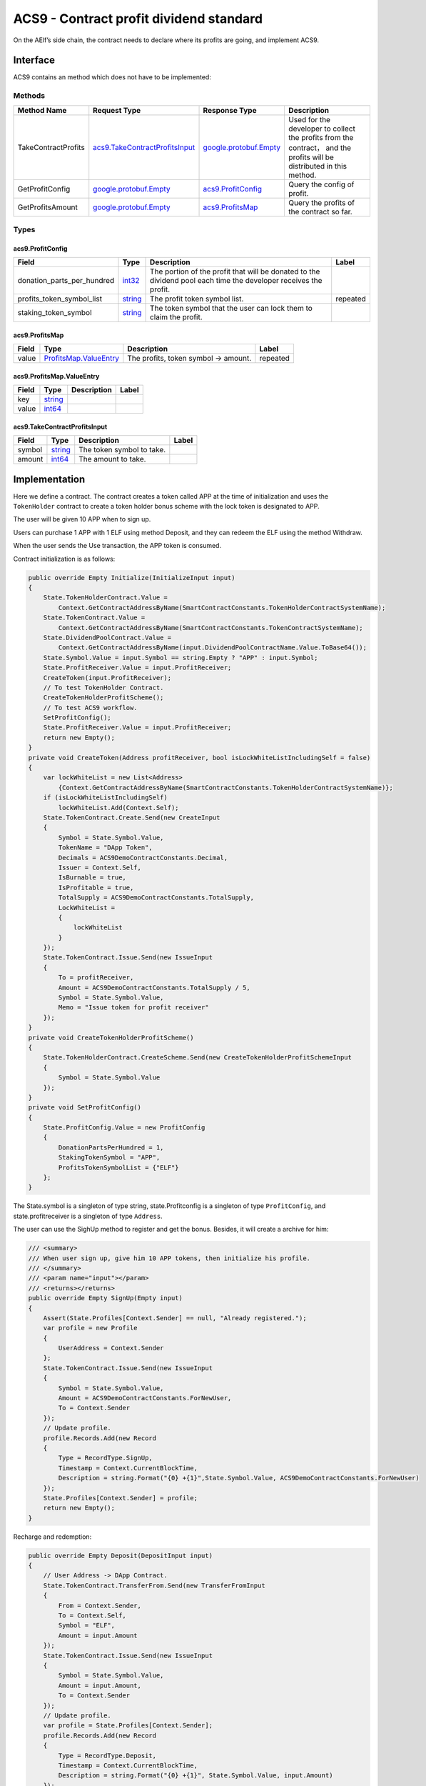 ACS9 - Contract profit dividend standard
========================================

On the AElf’s side chain, the contract needs to declare where its
profits are going, and implement ACS9.

Interface
---------

ACS9 contains an method which does not have to be implemented:

Methods
~~~~~~~

+-----------------------+----------------------------------------------------------------------+------------------------------------------------------+-------------------------------------------------------------------------------------------------------------------------+
| Method Name           | Request Type                                                         | Response Type                                        | Description                                                                                                             |
+=======================+======================================================================+======================================================+=========================================================================================================================+
| TakeContractProfits   | `acs9.TakeContractProfitsInput <#acs9.TakeContractProfitsInput>`__   | `google.protobuf.Empty <#google.protobuf.Empty>`__   | Used for the developer to collect the profits from the contract， and the profits will be distributed in this method.   |
+-----------------------+----------------------------------------------------------------------+------------------------------------------------------+-------------------------------------------------------------------------------------------------------------------------+
| GetProfitConfig       | `google.protobuf.Empty <#google.protobuf.Empty>`__                   | `acs9.ProfitConfig <#acs9.ProfitConfig>`__           | Query the config of profit.                                                                                             |
+-----------------------+----------------------------------------------------------------------+------------------------------------------------------+-------------------------------------------------------------------------------------------------------------------------+
| GetProfitsAmount      | `google.protobuf.Empty <#google.protobuf.Empty>`__                   | `acs9.ProfitsMap <#acs9.ProfitsMap>`__               | Query the profits of the contract so far.                                                                               |
+-----------------------+----------------------------------------------------------------------+------------------------------------------------------+-------------------------------------------------------------------------------------------------------------------------+

Types
~~~~~

.. raw:: html

   <div id="acs9.ProfitConfig">

.. raw:: html

   </div>

acs9.ProfitConfig
^^^^^^^^^^^^^^^^^

+---------------------------------+------------------------+--------------------------------------------------------------------------------------------------------------------+------------+
| Field                           | Type                   | Description                                                                                                        | Label      |
+=================================+========================+====================================================================================================================+============+
| donation\_parts\_per\_hundred   | `int32 <#int32>`__     | The portion of the profit that will be donated to the dividend pool each time the developer receives the profit.   |            |
+---------------------------------+------------------------+--------------------------------------------------------------------------------------------------------------------+------------+
| profits\_token\_symbol\_list    | `string <#string>`__   | The profit token symbol list.                                                                                      | repeated   |
+---------------------------------+------------------------+--------------------------------------------------------------------------------------------------------------------+------------+
| staking\_token\_symbol          | `string <#string>`__   | The token symbol that the user can lock them to claim the profit.                                                  |            |
+---------------------------------+------------------------+--------------------------------------------------------------------------------------------------------------------+------------+

.. raw:: html

   <div id="acs9.ProfitsMap">

.. raw:: html

   </div>

acs9.ProfitsMap
^^^^^^^^^^^^^^^

+---------+-----------------------------------------------------------+----------------------------------------+------------+
| Field   | Type                                                      | Description                            | Label      |
+=========+===========================================================+========================================+============+
| value   | `ProfitsMap.ValueEntry <#acs9.ProfitsMap.ValueEntry>`__   | The profits, token symbol -> amount.   | repeated   |
+---------+-----------------------------------------------------------+----------------------------------------+------------+

.. raw:: html

   <div id="acs9.ProfitsMap.ValueEntry">

.. raw:: html

   </div>

acs9.ProfitsMap.ValueEntry
^^^^^^^^^^^^^^^^^^^^^^^^^^

+---------+------------------------+---------------+---------+
| Field   | Type                   | Description   | Label   |
+=========+========================+===============+=========+
| key     | `string <#string>`__   |               |         |
+---------+------------------------+---------------+---------+
| value   | `int64 <#int64>`__     |               |         |
+---------+------------------------+---------------+---------+

.. raw:: html

   <div id="acs9.TakeContractProfitsInput">

.. raw:: html

   </div>

acs9.TakeContractProfitsInput
^^^^^^^^^^^^^^^^^^^^^^^^^^^^^

+----------+------------------------+-----------------------------+---------+
| Field    | Type                   | Description                 | Label   |
+==========+========================+=============================+=========+
| symbol   | `string <#string>`__   | The token symbol to take.   |         |
+----------+------------------------+-----------------------------+---------+
| amount   | `int64 <#int64>`__     | The amount to take.         |         |
+----------+------------------------+-----------------------------+---------+

Implementation
--------------

Here we define a contract. The contract creates a token called APP at
the time of initialization and uses the ``TokenHolder`` contract to
create a token holder bonus scheme with the lock token is designated to
APP.

The user will be given 10 APP when to sign up.

Users can purchase 1 APP with 1 ELF using method Deposit, and they can
redeem the ELF using the method Withdraw.

When the user sends the Use transaction, the APP token is consumed.

Contract initialization is as follows:

.. code:: c#

   public override Empty Initialize(InitializeInput input)
   {
       State.TokenHolderContract.Value =
           Context.GetContractAddressByName(SmartContractConstants.TokenHolderContractSystemName);
       State.TokenContract.Value =
           Context.GetContractAddressByName(SmartContractConstants.TokenContractSystemName);
       State.DividendPoolContract.Value =
           Context.GetContractAddressByName(input.DividendPoolContractName.Value.ToBase64());
       State.Symbol.Value = input.Symbol == string.Empty ? "APP" : input.Symbol;
       State.ProfitReceiver.Value = input.ProfitReceiver;
       CreateToken(input.ProfitReceiver);
       // To test TokenHolder Contract.
       CreateTokenHolderProfitScheme();
       // To test ACS9 workflow.
       SetProfitConfig();
       State.ProfitReceiver.Value = input.ProfitReceiver;
       return new Empty();
   }
   private void CreateToken(Address profitReceiver, bool isLockWhiteListIncludingSelf = false)
   {
       var lockWhiteList = new List<Address>
           {Context.GetContractAddressByName(SmartContractConstants.TokenHolderContractSystemName)};
       if (isLockWhiteListIncludingSelf)
           lockWhiteList.Add(Context.Self);
       State.TokenContract.Create.Send(new CreateInput
       {
           Symbol = State.Symbol.Value,
           TokenName = "DApp Token",
           Decimals = ACS9DemoContractConstants.Decimal,
           Issuer = Context.Self,
           IsBurnable = true,
           IsProfitable = true,
           TotalSupply = ACS9DemoContractConstants.TotalSupply,
           LockWhiteList =
           {
               lockWhiteList
           }
       });
       State.TokenContract.Issue.Send(new IssueInput
       {
           To = profitReceiver,
           Amount = ACS9DemoContractConstants.TotalSupply / 5,
           Symbol = State.Symbol.Value,
           Memo = "Issue token for profit receiver"
       });
   }
   private void CreateTokenHolderProfitScheme()
   {
       State.TokenHolderContract.CreateScheme.Send(new CreateTokenHolderProfitSchemeInput
       {
           Symbol = State.Symbol.Value
       });
   }
   private void SetProfitConfig()
   {
       State.ProfitConfig.Value = new ProfitConfig
       {
           DonationPartsPerHundred = 1,
           StakingTokenSymbol = "APP",
           ProfitsTokenSymbolList = {"ELF"}
       };
   }

The State.symbol is a singleton of type string, state.Profitconfig is a
singleton of type ``ProfitConfig``, and state.profitreceiver is a
singleton of type ``Address``.

The user can use the SighUp method to register and get the bonus.
Besides, it will create a archive for him:

.. code:: c#

   /// <summary>
   /// When user sign up, give him 10 APP tokens, then initialize his profile.
   /// </summary>
   /// <param name="input"></param>
   /// <returns></returns>
   public override Empty SignUp(Empty input)
   {
       Assert(State.Profiles[Context.Sender] == null, "Already registered.");
       var profile = new Profile
       {
           UserAddress = Context.Sender
       };
       State.TokenContract.Issue.Send(new IssueInput
       {
           Symbol = State.Symbol.Value,
           Amount = ACS9DemoContractConstants.ForNewUser,
           To = Context.Sender
       });
       // Update profile.
       profile.Records.Add(new Record
       {
           Type = RecordType.SignUp,
           Timestamp = Context.CurrentBlockTime,
           Description = string.Format("{0} +{1}",State.Symbol.Value, ACS9DemoContractConstants.ForNewUser)
       });
       State.Profiles[Context.Sender] = profile;
       return new Empty();
   }

Recharge and redemption:

.. code:: c#

   public override Empty Deposit(DepositInput input)
   {
       // User Address -> DApp Contract.
       State.TokenContract.TransferFrom.Send(new TransferFromInput
       {
           From = Context.Sender,
           To = Context.Self,
           Symbol = "ELF",
           Amount = input.Amount
       });
       State.TokenContract.Issue.Send(new IssueInput
       {
           Symbol = State.Symbol.Value,
           Amount = input.Amount,
           To = Context.Sender
       });
       // Update profile.
       var profile = State.Profiles[Context.Sender];
       profile.Records.Add(new Record
       {
           Type = RecordType.Deposit,
           Timestamp = Context.CurrentBlockTime,
           Description = string.Format("{0} +{1}", State.Symbol.Value, input.Amount)
       });
       State.Profiles[Context.Sender] = profile;
       return new Empty();
   }
   public override Empty Withdraw(WithdrawInput input)
   {
       State.TokenContract.TransferFrom.Send(new TransferFromInput
       {
           From = Context.Sender,
           To = Context.Self,
           Symbol = State.Symbol.Value,
           Amount = input.Amount
       });
       State.TokenContract.Transfer.Send(new TransferInput
       {
           To = Context.Sender,
           Symbol = input.Symbol,
           Amount = input.Amount
       });
       State.TokenHolderContract.RemoveBeneficiary.Send(new RemoveTokenHolderBeneficiaryInput
       {
           Beneficiary = Context.Sender,
           Amount = input.Amount
       });
       // Update profile.
       var profile = State.Profiles[Context.Sender];
       profile.Records.Add(new Record
       {
           Type = RecordType.Withdraw,
           Timestamp = Context.CurrentBlockTime,
           Description = string.Format("{0} -{1}", State.Symbol.Value, input.Amount)
       });
       State.Profiles[Context.Sender] = profile;
       return new Empty();
   }

In the implementation of Use, 1/3 profits are directly transferred into
the token holder dividend scheme:

.. code:: c#

   public override Empty Use(Record input)
   {
       State.TokenContract.TransferFrom.Send(new TransferFromInput
       {
           From = Context.Sender,
           To = Context.Self,
           Symbol = State.Symbol.Value,
           Amount = ACS9DemoContractConstants.UseFee
       });
       if (input.Symbol == string.Empty)
           input.Symbol = State.TokenContract.GetPrimaryTokenSymbol.Call(new Empty()).Value;
       var contributeAmount = ACS9DemoContractConstants.UseFee.Div(3);
       State.TokenContract.Approve.Send(new ApproveInput
       {
           Spender = State.TokenHolderContract.Value,
           Symbol = input.Symbol,
           Amount = contributeAmount
       });
       // Contribute 1/3 profits (ELF) to profit scheme.
       State.TokenHolderContract.ContributeProfits.Send(new ContributeProfitsInput
       {
           SchemeManager = Context.Self,
           Amount = contributeAmount,
           Symbol = input.Symbol
       });
       // Update profile.
       var profile = State.Profiles[Context.Sender];
       profile.Records.Add(new Record
       {
           Type = RecordType.Withdraw,
           Timestamp = Context.CurrentBlockTime,
           Description = string.Format("{0} -{1}", State.Symbol.Value, ACS9DemoContractConstants.UseFee),
           Symbol = input.Symbol
       });
       State.Profiles[Context.Sender] = profile;
       return new Empty();
   }

The implementation of this contract has been completed. Next, implement
ACS9 to perfect the profit distribution:

.. code:: c#

   public override Empty TakeContractProfits(TakeContractProfitsInput input)
   {
       var config = State.ProfitConfig.Value;
       // For Side Chain Dividends Pool.
       var amountForSideChainDividendsPool = input.Amount.Mul(config.DonationPartsPerHundred).Div(100);
       State.TokenContract.Approve.Send(new ApproveInput
       {
           Symbol = input.Symbol,
           Amount = amountForSideChainDividendsPool,
           Spender = State.DividendPoolContract.Value
       });
       State.DividendPoolContract.Donate.Send(new DonateInput
       {
           Symbol = input.Symbol,
           Amount = amountForSideChainDividendsPool
       });
       // For receiver.
       var amountForReceiver = input.Amount.Sub(amountForSideChainDividendsPool);
       State.TokenContract.Transfer.Send(new TransferInput
       {
           To = State.ProfitReceiver.Value,
           Amount = amountForReceiver,
           Symbol = input.Symbol
       });
       // For Token Holder Profit Scheme. (To distribute.)
       State.TokenHolderContract.DistributeProfits.Send(new DistributeProfitsInput
       {
           SchemeManager = Context.Self
       });
       return new Empty();
   }
   public override ProfitConfig GetProfitConfig(Empty input)
   {
       return State.ProfitConfig.Value;
   }
   public override ProfitsMap GetProfitsAmount(Empty input)
   {
       var profitsMap = new ProfitsMap();
       foreach (var symbol in State.ProfitConfig.Value.ProfitsTokenSymbolList)
       {
           var balance = State.TokenContract.GetBalance.Call(new GetBalanceInput
           {
               Owner = Context.Self,
               Symbol = symbol
           }).Balance;
           profitsMap.Value[symbol] = balance;
       }
       return profitsMap;
   }

Test
----

Since part of the profits from the ACS9 contract transfer to the
``Token contract`` and the other transfer to the dividend pool, a
``TokenHolder`` Stub and a contract implementing ACS10 Stub are required
in the test. Accordingly, the contracts that implements ACS9 or ACS10
need to be deployed. Before the test begins, the contract implementing
ACS9 can be initialized by interface
``IContractInitializationProvider``, and sets the dividend pool’s name
to the other contract’s name:

.. code:: c#

   public class ACS9DemoContractInitializationProvider : IContractInitializationProvider
   {
       public List<InitializeMethod> GetInitializeMethodList(byte[] contractCode)
       {
           return new List<InitializeMethod>
           {
               new InitializeMethod
               {
                   MethodName = nameof(ACS9DemoContract.Initialize),
                   Params = new InitializeInput
                   {
                       ProfitReceiver = Address.FromPublicKey(SampleECKeyPairs.KeyPairs.Skip(3).First().PublicKey),
                       DividendPoolContractName = ACS10DemoSmartContractNameProvider.Name
                   }.ToByteString()
               }
           };
       }
       public Hash SystemSmartContractName { get; } = ACS9DemoSmartContractNameProvider.Name;
       public string ContractCodeName { get; } = "AElf.Contracts.ACS9DemoContract";
   }

Prepare a user account:

.. code:: c#

   protected List<ECKeyPair> UserKeyPairs => SampleECKeyPairs.KeyPairs.Skip(2).Take(3).ToList();

Prepare some Stubs:

.. code:: c#

   var keyPair = UserKeyPairs[0];
   var address = Address.FromPublicKey(keyPair.PublicKey);
   // Prepare stubs.
   var acs9DemoContractStub = GetACS9DemoContractStub(keyPair);
   var acs10DemoContractStub = GetACS10DemoContractStub(keyPair);
   var userTokenStub =
       GetTester<TokenContractImplContainer.TokenContractImplStub>(TokenContractAddress, UserKeyPairs[0]);
   var userTokenHolderStub =
       GetTester<TokenHolderContractContainer.TokenHolderContractStub>(TokenHolderContractAddress,
           UserKeyPairs[0]);

Then, transfer ELF to the user (TokenContractStub is the Stub of the
initial bp who has much ELF) :

.. code:: c#

   // Transfer some ELFs to user.
   await TokenContractStub.Transfer.SendAsync(new TransferInput
   {
       To = address,
       Symbol = "ELF",
       Amount = 1000_00000000
   });

Have the user call SignUp to check if he/she has got 10 APP tokens:

.. code:: c#

   await acs9DemoContractStub.SignUp.SendAsync(new Empty());
   // User has 10 APP tokens because of signing up.
   (await GetFirstUserBalance("APP")).ShouldBe(10_00000000);

Test the recharge method of the contract itself:

.. code:: c#

   var elfBalanceBefore = await GetFirstUserBalance("ELF");
   // User has to Approve an amount of ELF tokens before deposit to the DApp.
   await userTokenStub.Approve.SendAsync(new ApproveInput
   {
       Amount = 1000_00000000,
       Spender = ACS9DemoContractAddress,
       Symbol = "ELF"
   });
   await acs9DemoContractStub.Deposit.SendAsync(new DepositInput
   {
       Amount = 100_00000000
   });
   // Check the change of balance of ELF.
   var elfBalanceAfter = await GetFirstUserBalance("ELF");
   elfBalanceAfter.ShouldBe(elfBalanceBefore - 100_00000000);
   // Now user has 110 APP tokens.
   (await GetFirstUserBalance("APP")).ShouldBe(110_00000000);

The user locks up 57 APP via the ``TokenHolder contract`` in order to
obtain profits from the contract:

.. code:: c#

   // User lock some APP tokens for getting profits. (APP -57)
   await userTokenHolderStub.RegisterForProfits.SendAsync(new RegisterForProfitsInput
   {
       SchemeManager = ACS9DemoContractAddress,
       Amount = 57_00000000
   });

The Use method is invoked 10 times and 0.3 APP is consumed each time,
and finally the user have 50 APP left:

.. code:: c#

   await userTokenStub.Approve.SendAsync(new ApproveInput
   {
       Amount = long.MaxValue,
       Spender = ACS9DemoContractAddress,
       Symbol = "APP"
   });
   // User uses 10 times of this DApp. (APP -3)
   for (var i = 0; i < 10; i++)
   {
       await acs9DemoContractStub.Use.SendAsync(new Record());
   }
   // Now user has 50 APP tokens.
   (await GetFirstUserBalance("APP")).ShouldBe(50_00000000);

Using the ``TakeContractProfits`` method, the developer attempts to
withdraw 10 ELF as profits. The 10 ELF will be transferred to the
developer in this method:

.. code:: c#

   const long baseBalance = 0;
   {
       var balance = await TokenContractStub.GetBalance.CallAsync(new GetBalanceInput
       {
           Owner = UserAddresses[1], Symbol = "ELF"
       });
       balance.Balance.ShouldBe(baseBalance);
   }
   // Profits receiver claim 10 ELF profits.
   await acs9DemoContractStub.TakeContractProfits.SendAsync(new TakeContractProfitsInput
   {
       Symbol = "ELF",
       Amount = 10_0000_0000
   });
   // Then profits receiver should have 9.9 ELF tokens.
   {
       var balance = await TokenContractStub.GetBalance.CallAsync(new GetBalanceInput
       {
           Owner = UserAddresses[1], Symbol = "ELF"
       });
       balance.Balance.ShouldBe(baseBalance + 9_9000_0000);
   }

Next check the profit distribution results. The dividend pool should be
allocated 0.1 ELF:

.. code:: c#

   // And Side Chain Dividends Pool should have 0.1 ELF tokens.
   {
       var scheme = await TokenHolderContractStub.GetScheme.CallAsync(ACS10DemoContractAddress);
       var virtualAddress = await ProfitContractStub.GetSchemeAddress.CallAsync(new SchemePeriod
       {
           SchemeId = scheme.SchemeId,
           Period = 0
       });
       var balance = await TokenContractStub.GetBalance.CallAsync(new GetBalanceInput
       {
           Owner = virtualAddress,
           Symbol = "ELF"
       });
       balance.Balance.ShouldBe(1000_0000);
   }

The user receives 1 ELF from the token holder dividend scheme:

.. code:: c#

   // Help user to claim profits from token holder profit scheme.
   await TokenHolderContractStub.ClaimProfits.SendAsync(new ClaimProfitsInput
   {
       Beneficiary = UserAddresses[0],
       SchemeManager = ACS9DemoContractAddress,
   });
   // Profits should be 1 ELF.
   (await GetFirstUserBalance("ELF")).ShouldBe(elfBalanceAfter + 1_0000_0000);

Finally, let’s test the Withdraw method.

.. code:: c#

   // Withdraw
   var beforeBalance =
       await userTokenStub.GetBalance.CallAsync(new GetBalanceInput
       {
           Symbol = "APP",
           Owner = UserAddresses[0]
       });
   var withDrawResult = await userTokenHolderStub.Withdraw.SendAsync(ACS9DemoContractAddress);
   withDrawResult.TransactionResult.Status.ShouldBe(TransactionResultStatus.Mined);
   var resultBalance = await userTokenStub.GetBalance.CallAsync(new GetBalanceInput
   {
       Symbol = "APP",
       Owner = UserAddresses[0]
   });
   resultBalance.Balance.ShouldBe(beforeBalance.Balance + 57_00000000);
